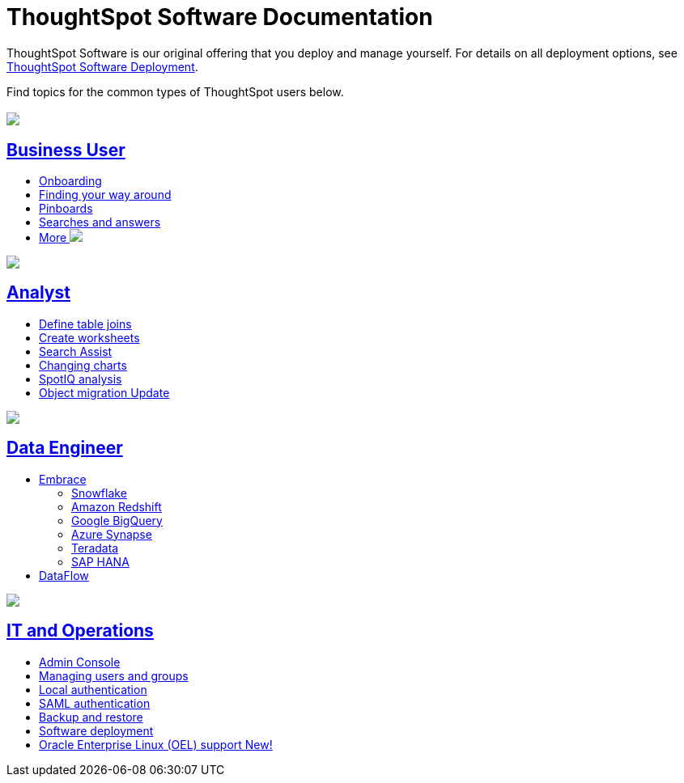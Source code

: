 = ThoughtSpot Software Documentation
:page-layout: home-branch

ThoughtSpot Software is our original offering that you deploy and manage yourself. For details on all deployment options, see xref:deployment-sw.adoc[ThoughtSpot Software Deployment].

Find topics for the common types of ThoughtSpot users below.

[.conceal-title]
== {empty}
++++
<div class="columns">
  <div class="box">
    <img src="_images/persona-business-user.png">
    <h2>
      <a href="https://docs.thoughtspot.com/software/latest/business-user.html">Business User</a>
    </h2>
    <ul>
      <li><a href="https://docs.thoughtspot.com/software/latest/onboarding.html">Onboarding</a></li>
      <li><a href="https://docs.thoughtspot.com/software/latest/navigating-thoughtspot.html">Finding your way around</a></li>
      <li><a href="https://docs.thoughtspot.com/software/latest/pinboards.html">Pinboards</a></li>
      <li><a href="https://docs.thoughtspot.com/software/latest/search.html">Searches and answers</a></li>
      <li><a href="https://docs.thoughtspot.com/software/latest/business-user.html">More <img src="_images/more.png" class="image-small"></a></li>
    </ul>
    </div>
  <div class="box">
    <img src="_images/persona-analyst.png">
    <h2>
      <a href="https://docs.thoughtspot.com/software/latest/analyst.html">Analyst</a>
    </h2>
    <ul>
      <li><a href="https://docs.thoughtspot.com/software/latest/relationship-create.html">Define table joins</a></li>
      <li><a href="https://docs.thoughtspot.com/software/latest/worksheets.html">Create worksheets</a></li>
      <li><a href="https://docs.thoughtspot.com/software/latest/search-assist.html">Search Assist</a></li>
      <li><a href="https://docs.thoughtspot.com/software/latest/chart-change.html">Changing charts</a></li>
      <li><a href="https://docs.thoughtspot.com/software/latest/spotiq.html">SpotIQ analysis</a></li>
      <li><a href="https://docs.thoughtspot.com/software/latest/scriptability.html">Object migration  <span class="badge badge-update">Update</span></a></li>
    </ul>
    </div>
  <div class="box">
    <img src="_images/persona-data-engineer.png">
    <h2>
      <a href="https://docs.thoughtspot.com/software/latest/data-engineer.html">Data Engineer</a>
    </h2>
    <ul>
      <li><a href="https://docs.thoughtspot.com/software/latest/embrace.html">Embrace</a>
      <ul>
        <li><a href="https://docs.thoughtspot.com/software/latest/embrace-snowflake.html">Snowflake</a></li>
        <li><a href="https://docs.thoughtspot.com/software/latest/embrace-redshift.html">Amazon Redshift</a></li>
        <li><a href="https://docs.thoughtspot.com/software/latest/embrace-gbq.html">Google BigQuery</a></li>
        <li><a href="https://docs.thoughtspot.com/software/latest/embrace-synapse.html">Azure Synapse</a></li>
        <li><a href="https://docs.thoughtspot.com/software/latest/embrace-teradata.html">Teradata</a></li>
        <li><a href="https://docs.thoughtspot.com/software/latest/embrace-hana.html">SAP HANA</a></li>
      </ul></li>
      <li><a href="https://docs.thoughtspot.com/software/latest/dataflow.html">DataFlow</a></li>
    </ul>
    </div>
   <div class="box">
     <img src="_images/persona-it-ops.png">
     <h2>
       <a href="https://docs.thoughtspot.com/software/latest/it-ops.html">IT and Operations
     </h2>
     <ul>
      <li><a href="https://docs.thoughtspot.com/software/latest/admin-portal.html">Admin Console</a></li>
       <li><a href="https://docs.thoughtspot.com/software/latest/users-groups.html">Managing users and groups</a></li>
    <li><a href="https://docs.thoughtspot.com/software/latest/internal-auth.html">Local authentication</a></li>
    <li><a href="https://docs.thoughtspot.com/software/latest/saml.html">SAML authentication</a></li>
       <li><a href="https://docs.thoughtspot.com/software/latest/backup-strategy.html">Backup and restore</a></li>
       <li><a href="https://docs.thoughtspot.com/software/latest/deployment-sw.html ">Software deployment</a></li>
       <li><a href="https://docs.thoughtspot.com/software/latest/rhel.html">Oracle Enterprise Linux (OEL) support <span class="badge badge-new">New!</span> </a></li>
     </ul>
     </div>
    </div>
++++
